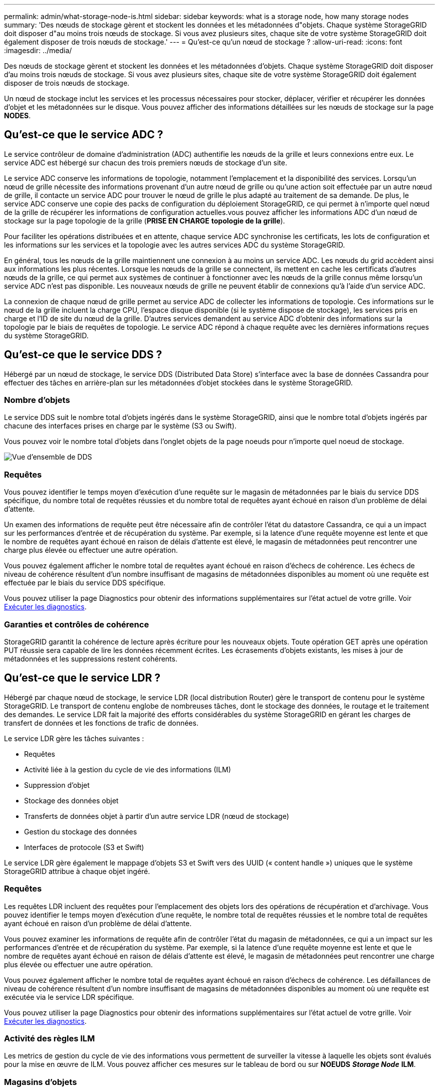 ---
permalink: admin/what-storage-node-is.html 
sidebar: sidebar 
keywords: what is a storage node, how many storage nodes 
summary: 'Des nœuds de stockage gèrent et stockent les données et les métadonnées d"objets. Chaque système StorageGRID doit disposer d"au moins trois nœuds de stockage. Si vous avez plusieurs sites, chaque site de votre système StorageGRID doit également disposer de trois nœuds de stockage.' 
---
= Qu'est-ce qu'un nœud de stockage ?
:allow-uri-read: 
:icons: font
:imagesdir: ../media/


[role="lead"]
Des nœuds de stockage gèrent et stockent les données et les métadonnées d'objets. Chaque système StorageGRID doit disposer d'au moins trois nœuds de stockage. Si vous avez plusieurs sites, chaque site de votre système StorageGRID doit également disposer de trois nœuds de stockage.

Un nœud de stockage inclut les services et les processus nécessaires pour stocker, déplacer, vérifier et récupérer les données d'objet et les métadonnées sur le disque. Vous pouvez afficher des informations détaillées sur les nœuds de stockage sur la page *NODES*.



== Qu'est-ce que le service ADC ?

Le service contrôleur de domaine d'administration (ADC) authentifie les nœuds de la grille et leurs connexions entre eux. Le service ADC est hébergé sur chacun des trois premiers nœuds de stockage d'un site.

Le service ADC conserve les informations de topologie, notamment l'emplacement et la disponibilité des services. Lorsqu'un nœud de grille nécessite des informations provenant d'un autre nœud de grille ou qu'une action soit effectuée par un autre nœud de grille, il contacte un service ADC pour trouver le nœud de grille le plus adapté au traitement de sa demande. De plus, le service ADC conserve une copie des packs de configuration du déploiement StorageGRID, ce qui permet à n'importe quel nœud de la grille de récupérer les informations de configuration actuelles.vous pouvez afficher les informations ADC d'un nœud de stockage sur la page topologie de la grille (*PRISE EN CHARGE* *topologie de la grille*).

Pour faciliter les opérations distribuées et en attente, chaque service ADC synchronise les certificats, les lots de configuration et les informations sur les services et la topologie avec les autres services ADC du système StorageGRID.

En général, tous les nœuds de la grille maintiennent une connexion à au moins un service ADC. Les nœuds du grid accèdent ainsi aux informations les plus récentes. Lorsque les nœuds de la grille se connectent, ils mettent en cache les certificats d'autres nœuds de la grille, ce qui permet aux systèmes de continuer à fonctionner avec les nœuds de la grille connus même lorsqu'un service ADC n'est pas disponible. Les nouveaux nœuds de grille ne peuvent établir de connexions qu'à l'aide d'un service ADC.

La connexion de chaque nœud de grille permet au service ADC de collecter les informations de topologie. Ces informations sur le nœud de la grille incluent la charge CPU, l'espace disque disponible (si le système dispose de stockage), les services pris en charge et l'ID de site du nœud de la grille. D'autres services demandent au service ADC d'obtenir des informations sur la topologie par le biais de requêtes de topologie. Le service ADC répond à chaque requête avec les dernières informations reçues du système StorageGRID.



== Qu'est-ce que le service DDS ?

Hébergé par un nœud de stockage, le service DDS (Distributed Data Store) s'interface avec la base de données Cassandra pour effectuer des tâches en arrière-plan sur les métadonnées d'objet stockées dans le système StorageGRID.



=== Nombre d'objets

Le service DDS suit le nombre total d'objets ingérés dans le système StorageGRID, ainsi que le nombre total d'objets ingérés par chacune des interfaces prises en charge par le système (S3 ou Swift).

Vous pouvez voir le nombre total d'objets dans l'onglet objets de la page noeuds pour n'importe quel noeud de stockage.

image::../media/dds_object_counts_queries.png[Vue d'ensemble de DDS]



=== Requêtes

Vous pouvez identifier le temps moyen d'exécution d'une requête sur le magasin de métadonnées par le biais du service DDS spécifique, du nombre total de requêtes réussies et du nombre total de requêtes ayant échoué en raison d'un problème de délai d'attente.

Un examen des informations de requête peut être nécessaire afin de contrôler l'état du datastore Cassandra, ce qui a un impact sur les performances d'entrée et de récupération du système. Par exemple, si la latence d'une requête moyenne est lente et que le nombre de requêtes ayant échoué en raison de délais d'attente est élevé, le magasin de métadonnées peut rencontrer une charge plus élevée ou effectuer une autre opération.

Vous pouvez également afficher le nombre total de requêtes ayant échoué en raison d'échecs de cohérence. Les échecs de niveau de cohérence résultent d'un nombre insuffisant de magasins de métadonnées disponibles au moment où une requête est effectuée par le biais du service DDS spécifique.

Vous pouvez utiliser la page Diagnostics pour obtenir des informations supplémentaires sur l'état actuel de votre grille. Voir xref:../monitor/running-diagnostics.adoc[Exécuter les diagnostics].



=== Garanties et contrôles de cohérence

StorageGRID garantit la cohérence de lecture après écriture pour les nouveaux objets. Toute opération GET après une opération PUT réussie sera capable de lire les données récemment écrites. Les écrasements d'objets existants, les mises à jour de métadonnées et les suppressions restent cohérents.



== Qu'est-ce que le service LDR ?

Hébergé par chaque nœud de stockage, le service LDR (local distribution Router) gère le transport de contenu pour le système StorageGRID. Le transport de contenu englobe de nombreuses tâches, dont le stockage des données, le routage et le traitement des demandes. Le service LDR fait la majorité des efforts considérables du système StorageGRID en gérant les charges de transfert de données et les fonctions de trafic de données.

Le service LDR gère les tâches suivantes :

* Requêtes
* Activité liée à la gestion du cycle de vie des informations (ILM)
* Suppression d'objet
* Stockage des données objet
* Transferts de données objet à partir d'un autre service LDR (nœud de stockage)
* Gestion du stockage des données
* Interfaces de protocole (S3 et Swift)


Le service LDR gère également le mappage d'objets S3 et Swift vers des UUID (« content handle ») uniques que le système StorageGRID attribue à chaque objet ingéré.



=== Requêtes

Les requêtes LDR incluent des requêtes pour l'emplacement des objets lors des opérations de récupération et d'archivage. Vous pouvez identifier le temps moyen d'exécution d'une requête, le nombre total de requêtes réussies et le nombre total de requêtes ayant échoué en raison d'un problème de délai d'attente.

Vous pouvez examiner les informations de requête afin de contrôler l'état du magasin de métadonnées, ce qui a un impact sur les performances d'entrée et de récupération du système. Par exemple, si la latence d'une requête moyenne est lente et que le nombre de requêtes ayant échoué en raison de délais d'attente est élevé, le magasin de métadonnées peut rencontrer une charge plus élevée ou effectuer une autre opération.

Vous pouvez également afficher le nombre total de requêtes ayant échoué en raison d'échecs de cohérence. Les défaillances de niveau de cohérence résultent d'un nombre insuffisant de magasins de métadonnées disponibles au moment où une requête est exécutée via le service LDR spécifique.

Vous pouvez utiliser la page Diagnostics pour obtenir des informations supplémentaires sur l'état actuel de votre grille. Voir xref:../monitor/running-diagnostics.adoc[Exécuter les diagnostics].



=== Activité des règles ILM

Les metrics de gestion du cycle de vie des informations vous permettent de surveiller la vitesse à laquelle les objets sont évalués pour la mise en œuvre de ILM. Vous pouvez afficher ces mesures sur le tableau de bord ou sur *NOEUDS* *_Storage Node_* *ILM*.



=== Magasins d'objets

Le stockage sous-jacent d'un service LDR est divisé en un nombre fixe de magasins d'objets (aussi appelés volumes de stockage). Chaque magasin d'objets est un point de montage distinct.

Vous pouvez voir les magasins d'objets d'un nœud de stockage dans l'onglet stockage de la page nœuds.

image::../media/object_stores.png[Magasins d'objets]

Les magasins d'objets d'un nœud de stockage sont identifiés par un nombre hexadécimal compris entre 0000 et 002F, appelé ID de volume. L'espace est réservé dans le premier magasin d'objets (volume 0) pour les métadonnées d'objet dans une base de données Cassandra. Tout espace restant sur ce volume est utilisé pour les données d'objet. Tous les autres magasins d'objets sont exclusivement utilisés pour les données d'objet, notamment les copies répliquées et les fragments avec code d'effacement.

Pour garantir même l'utilisation de l'espace pour les copies répliquées, les données d'objet d'un objet donné sont stockées dans un magasin d'objets basé sur l'espace de stockage disponible. Lorsqu'un ou plusieurs magasins d'objets sont remplis à la capacité, les magasins d'objets restants continuent de stocker des objets jusqu'à ce qu'il n'y ait plus d'espace sur le nœud de stockage.



=== Protection des métadonnées

Les métadonnées de l'objet sont des informations liées ou une description d'un objet. Par exemple, l'heure de modification de l'objet ou l'emplacement de stockage. StorageGRID stocke les métadonnées d'objet dans une base de données Cassandra, qui assure l'interface avec le service LDR.

Pour assurer la redondance et ainsi la protection contre la perte, trois copies des métadonnées d'objet sont conservées sur chaque site. Les copies sont réparties de manière homogène sur tous les nœuds de stockage de chaque site. Cette réplication n'est pas configurable et se fait automatiquement.

xref:managing-object-metadata-storage.adoc[Gérer le stockage des métadonnées d'objet]
